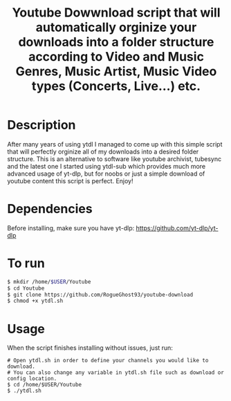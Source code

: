 #+title: Youtube Dowwnload script that will automatically orginize your downloads into a folder structure according to Video and Music Genres, Music Artist, Music Video types (Concerts, Live...) etc.


* Description
:PROPERTIES:
:ID:       280135a0-2cff-4e93-8679-7d1a6d56b7b2
:END:


After many years of using ytdl I managed to come up with this simple script that will perfectly orginize all of my downloads into a desired folder structure. This is an alternative to software like youtube archivist, tubesync and the latest one I started using ytdl-sub which provides much more advanced usage of yt-dlp, but for noobs or just a simple download of youtube content this script is perfect. Enjoy!



* Dependencies
:PROPERTIES:
:ID:       01577a0a-852e-481a-b9b3-791b68594f96
:END:
Before installing, make sure you have yt-dlp:
https://github.com/yt-dlp/yt-dlp




* To run
:PROPERTIES:
:ID:       a0417c61-3fd8-40a0-9385-6c5aaed37337
:END:

#+begin_src bash
$ mkdir /home/$USER/Youtube
$ cd Youtube
$ git clone https://github.com/RogueGhost93/youtube-download
$ chmod +x ytdl.sh
#+end_src



* Usage
:PROPERTIES:
:ID:       9e995141-b386-4962-9842-7209bedc5651
:END:
When the script finishes installing without issues, just run:
#+begin_src
# Open ytdl.sh in order to define your channels you would like to download.
# You can also change any variable in ytdl.sh file such as download or config location.
$ cd /home/$USER/Youtube
$ ./ytdl.sh
#+end_src

